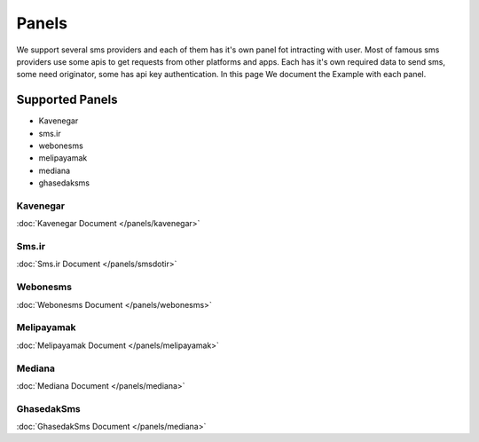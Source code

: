 Panels
======
We support several sms providers and each of them has it's own panel fot intracting with user.
Most of famous sms providers use some apis to get requests from other platforms and apps.
Each has it's own required data to send sms, some need originator, some has api key authentication.
In this page We document the Example with each panel.

Supported Panels
****************

* Kavenegar
* sms.ir
* webonesms
* melipayamak
* mediana
* ghasedaksms


Kavenegar
---------
:doc:`Kavenegar Document </panels/kavenegar>`

Sms.ir
------
:doc:`Sms.ir Document </panels/smsdotir>`

Webonesms
---------
:doc:`Webonesms Document </panels/webonesms>`

Melipayamak
-----------
:doc:`Melipayamak Document </panels/melipayamak>`

Mediana
-------
:doc:`Mediana Document </panels/mediana>`

GhasedakSms
-----------
:doc:`GhasedakSms Document </panels/mediana>`